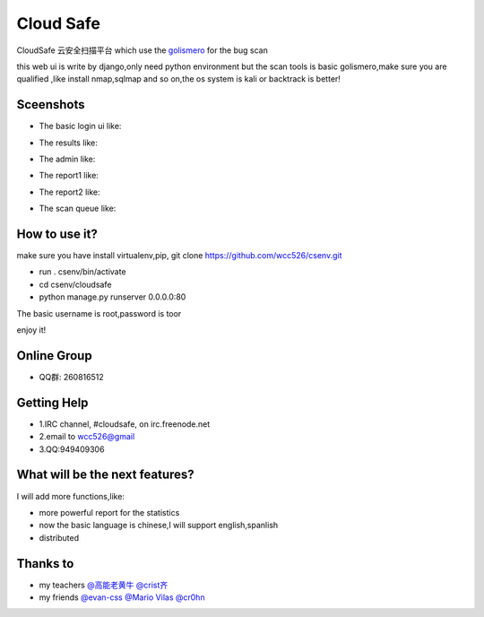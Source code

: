 ############
Cloud Safe 
############
.. image:: https://api.travis-ci.org/wcc526/cloudsafe.png?branch=master
    :target: http://travis-ci.org/wcc526/cloudsafe
.. image:: https://coveralls.io/repos/wcc526/cloudsafe/badge.png?branch=master
    :target: https://coveralls.io/r/wcc526/cloudsafe
.. image:: https://drone.io/github.com/wcc526/cloudsafe/status.png 
    :target: https://drone.io/github.com/wcc526/cloudsafe/latest
.. image:: https://pypip.in/v/cloudsafe/badge.png
    :target: https://crate.io/packages/cloudsafe/
.. image:: https://pypip.in/d/cloudsafe/badge.png
    :target: https://crate.io/packages/cloudsafe/

CloudSafe 云安全扫描平台
which use the `golismero <https://github.com/golismero/golismero>`_ for the bug scan

this web ui is write by django,only need python environment
but the scan tools is basic golismero,make sure you are qualified ,like install
nmap,sqlmap and so on,the os system is kali or backtrack is better!

**********
Sceenshots
**********

* The basic login ui like:
.. image:: https://github.com/wcc526/csenv/raw/master/screenshots/login.png
* The results like:
.. image:: https://github.com/wcc526/csenv/raw/master/screenshots/results.png
* The admin like:
.. image:: https://github.com/wcc526/csenv/raw/master/screenshots/admin.png
* The report1 like:
.. image:: https://github.com/wcc526/csenv/raw/master/screenshots/report1.png
* The report2 like:
.. image:: https://github.com/wcc526/csenv/raw/master/screenshots/report2.png
* The scan queue like:
.. image:: https://github.com/wcc526/csenv/raw/master/screenshots/queue.png

**********
How to use it?
**********
make sure you have install virtualenv,pip,
git clone https://github.com/wcc526/csenv.git

* run . csenv/bin/activate
* cd csenv/cloudsafe
* python manage.py runserver 0.0.0.0:80

The basic username is root,password is toor

enjoy it!

**********
Online Group
**********
- QQ群: 260816512

**********
Getting Help
**********
* 1.IRC channel, #cloudsafe, on irc.freenode.net 
* 2.email to wcc526@gmail
* 3.QQ:949409306

**********
What will be the next features?
**********
I will add more functions,like:

* more powerful report for the statistics
* now the basic language is chinese,I will support english,spanlish
* distributed

*********
Thanks to
*********
* my teachers `@高能老黄牛 <http://weibo.com/u/2406562641>`_ `@crist齐 <http://weibo.com/u/1402163021>`_
* my friends `@evan-css <http://weibo.com/evancss>`_ `@Mario Vilas <https://github.com/MarioVilas>`_ `@cr0hn <https://github.com/cr0hn>`_

.. image:: https://d2weczhvl823v0.cloudfront.net/wcc526/cloudsafe/trend.png
   :alt: Bitdeli badge
      :target: https://bitdeli.com/free
